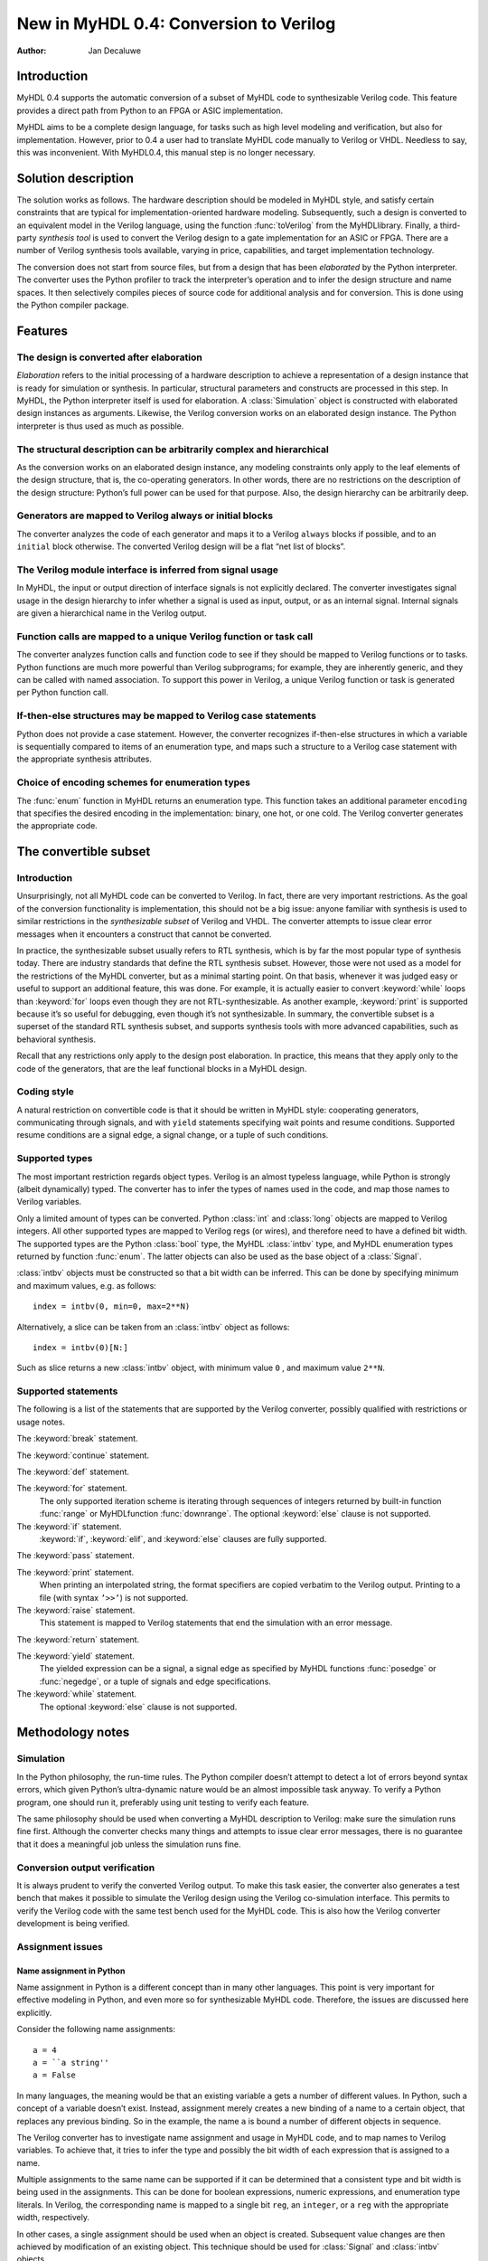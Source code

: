 =======================================
New in MyHDL 0.4: Conversion to Verilog
=======================================

:Author: Jan Decaluwe

Introduction
============

MyHDL 0.4 supports the automatic conversion of a subset of MyHDL code to
synthesizable Verilog code. This feature provides a direct path from
Python to an FPGA or ASIC implementation.

MyHDL aims to be a complete design language, for tasks such as high
level modeling and verification, but also for implementation. However,
prior to 0.4 a user had to translate MyHDL code manually to Verilog or
VHDL. Needless to say, this was inconvenient. With MyHDL0.4, this manual
step is no longer necessary.

Solution description
====================

The solution works as follows. The hardware description should be
modeled in MyHDL style, and satisfy certain constraints that are typical
for implementation-oriented hardware modeling. Subsequently, such a
design is converted to an equivalent model in the Verilog language,
using the function :func:`toVerilog` from the MyHDLlibrary. Finally, a
third-party *synthesis tool* is used to convert the Verilog design to a
gate implementation for an ASIC or FPGA. There are a number of Verilog
synthesis tools available, varying in price, capabilities, and target
implementation technology.

The conversion does not start from source files, but from a design that
has been *elaborated* by the Python interpreter. The converter uses the
Python profiler to track the interpreter’s operation and to infer the
design structure and name spaces. It then selectively compiles pieces of
source code for additional analysis and for conversion. This is done
using the Python compiler package.

Features
========

The design is converted after elaboration
-----------------------------------------

*Elaboration* refers to the initial processing of a hardware description
to achieve a representation of a design instance that is ready for
simulation or synthesis. In particular, structural parameters and
constructs are processed in this step. In MyHDL, the Python interpreter
itself is used for elaboration. A :class:`Simulation` object is
constructed with elaborated design instances as arguments. Likewise, the
Verilog conversion works on an elaborated design instance. The Python
interpreter is thus used as much as possible.

The structural description can be arbitrarily complex and hierarchical
----------------------------------------------------------------------

As the conversion works on an elaborated design instance, any modeling
constraints only apply to the leaf elements of the design structure,
that is, the co-operating generators. In other words, there are no
restrictions on the description of the design structure: Python’s full
power can be used for that purpose. Also, the design hierarchy can be
arbitrarily deep.

Generators are mapped to Verilog always or initial blocks
---------------------------------------------------------

The converter analyzes the code of each generator and maps it to a
Verilog ``always`` blocks if possible, and to an ``initial`` block
otherwise. The converted Verilog design will be a flat “net list of
blocks”.

The Verilog module interface is inferred from signal usage
----------------------------------------------------------

In MyHDL, the input or output direction of interface signals is not
explicitly declared. The converter investigates signal usage in the
design hierarchy to infer whether a signal is used as input, output, or
as an internal signal. Internal signals are given a hierarchical name in
the Verilog output.

Function calls are mapped to a unique Verilog function or task call
-------------------------------------------------------------------

The converter analyzes function calls and function code to see if they
should be mapped to Verilog functions or to tasks. Python functions are
much more powerful than Verilog subprograms; for example, they are
inherently generic, and they can be called with named association. To
support this power in Verilog, a unique Verilog function or task is
generated per Python function call.

If-then-else structures may be mapped to Verilog case statements
----------------------------------------------------------------

Python does not provide a case statement. However, the converter
recognizes if-then-else structures in which a variable is sequentially
compared to items of an enumeration type, and maps such a structure to a
Verilog case statement with the appropriate synthesis attributes.

Choice of encoding schemes for enumeration types
------------------------------------------------

The :func:`enum` function in MyHDL returns an enumeration type. This
function takes an additional parameter ``encoding`` that specifies the
desired encoding in the implementation: binary, one hot, or one cold.
The Verilog converter generates the appropriate code.

The convertible subset
======================

Introduction
------------

Unsurprisingly, not all MyHDL code can be converted to Verilog. In fact,
there are very important restrictions. As the goal of the conversion
functionality is implementation, this should not be a big issue: anyone
familiar with synthesis is used to similar restrictions in the
*synthesizable subset* of Verilog and VHDL. The converter attempts to
issue clear error messages when it encounters a construct that cannot be
converted.

In practice, the synthesizable subset usually refers to RTL synthesis,
which is by far the most popular type of synthesis today. There are
industry standards that define the RTL synthesis subset. However, those
were not used as a model for the restrictions of the MyHDL converter,
but as a minimal starting point. On that basis, whenever it was judged
easy or useful to support an additional feature, this was done. For
example, it is actually easier to convert :keyword:`while` loops than
:keyword:`for` loops even though they are not RTL-synthesizable. As
another example, :keyword:`print` is supported because it’s so useful
for debugging, even though it’s not synthesizable. In summary, the
convertible subset is a superset of the standard RTL synthesis subset,
and supports synthesis tools with more advanced capabilities, such as
behavioral synthesis.

Recall that any restrictions only apply to the design post elaboration.
In practice, this means that they apply only to the code of the
generators, that are the leaf functional blocks in a MyHDL design.

Coding style
------------

A natural restriction on convertible code is that it should be written
in MyHDL style: cooperating generators, communicating through signals,
and with ``yield`` statements specifying wait points and resume
conditions. Supported resume conditions are a signal edge, a signal
change, or a tuple of such conditions.

Supported types
---------------

The most important restriction regards object types. Verilog is an
almost typeless language, while Python is strongly (albeit dynamically)
typed. The converter has to infer the types of names used in the code,
and map those names to Verilog variables.

Only a limited amount of types can be converted. Python :class:`int` and
:class:`long` objects are mapped to Verilog integers. All other
supported types are mapped to Verilog regs (or wires), and therefore
need to have a defined bit width. The supported types are the Python
:class:`bool` type, the MyHDL :class:`intbv` type, and MyHDL enumeration
types returned by function :func:`enum`. The latter objects can also be
used as the base object of a :class:`Signal`.

:class:`intbv` objects must be constructed so that a bit width can be
inferred. This can be done by specifying minimum and maximum values,
e.g. as follows:

::

    index = intbv(0, min=0, max=2**N)

Alternatively, a slice can be taken from an :class:`intbv` object as
follows:

::

    index = intbv(0)[N:]

Such as slice returns a new :class:`intbv` object, with minimum value
``0`` , and maximum value ``2**N``.

Supported statements
--------------------

The following is a list of the statements that are supported by the
Verilog converter, possibly qualified with restrictions or usage notes.

The :keyword:`break` statement.

The :keyword:`continue` statement.

The :keyword:`def` statement.

The :keyword:`for` statement.
    The only supported iteration scheme is iterating through sequences
    of integers returned by built-in function :func:`range` or
    MyHDLfunction :func:`downrange`. The optional :keyword:`else` clause
    is not supported.

The :keyword:`if` statement.
    :keyword:`if`, :keyword:`elif`, and :keyword:`else` clauses are
    fully supported.

The :keyword:`pass` statement.

The :keyword:`print` statement.
    When printing an interpolated string, the format specifiers are
    copied verbatim to the Verilog output. Printing to a file (with
    syntax ``’>>’``) is not supported.

The :keyword:`raise` statement.
    This statement is mapped to Verilog statements that end the
    simulation with an error message.

The :keyword:`return` statement.

The :keyword:`yield` statement.
    The yielded expression can be a signal, a signal edge as specified
    by MyHDL functions :func:`posedge` or :func:`negedge`, or a tuple of
    signals and edge specifications.

The :keyword:`while` statement.
    The optional :keyword:`else` clause is not supported.

Methodology notes
=================

Simulation
----------

In the Python philosophy, the run-time rules. The Python compiler
doesn’t attempt to detect a lot of errors beyond syntax errors, which
given Python’s ultra-dynamic nature would be an almost impossible task
anyway. To verify a Python program, one should run it, preferably using
unit testing to verify each feature.

The same philosophy should be used when converting a MyHDL description
to Verilog: make sure the simulation runs fine first. Although the
converter checks many things and attempts to issue clear error messages,
there is no guarantee that it does a meaningful job unless the
simulation runs fine.

Conversion output verification
------------------------------

It is always prudent to verify the converted Verilog output. To make
this task easier, the converter also generates a test bench that makes
it possible to simulate the Verilog design using the Verilog
co-simulation interface. This permits to verify the Verilog code with
the same test bench used for the MyHDL code. This is also how the
Verilog converter development is being verified.

Assignment issues
-----------------

Name assignment in Python
~~~~~~~~~~~~~~~~~~~~~~~~~

Name assignment in Python is a different concept than in many other
languages. This point is very important for effective modeling in
Python, and even more so for synthesizable MyHDL code. Therefore, the
issues are discussed here explicitly.

Consider the following name assignments:

::

    a = 4
    a = ``a string''
    a = False

In many languages, the meaning would be that an existing variable ``a``
gets a number of different values. In Python, such a concept of a
variable doesn’t exist. Instead, assignment merely creates a new binding
of a name to a certain object, that replaces any previous binding. So in
the example, the name ``a`` is bound a number of different objects in
sequence.

The Verilog converter has to investigate name assignment and usage in
MyHDL code, and to map names to Verilog variables. To achieve that, it
tries to infer the type and possibly the bit width of each expression
that is assigned to a name.

Multiple assignments to the same name can be supported if it can be
determined that a consistent type and bit width is being used in the
assignments. This can be done for boolean expressions, numeric
expressions, and enumeration type literals. In Verilog, the
corresponding name is mapped to a single bit ``reg``, an ``integer``, or
a ``reg`` with the appropriate width, respectively.

In other cases, a single assignment should be used when an object is
created. Subsequent value changes are then achieved by modification of
an existing object. This technique should be used for :class:`Signal`
and :class:`intbv` objects.

Signal assignment
~~~~~~~~~~~~~~~~~

Signal assignment in MyHDL is implemented using attribute assignment to
attribute ``next``. Value changes are thus modeled by modification of
the existing object. The converter investigates the :class:`Signal`
object to infer the type and bit width of the corresponding Verilog
variable.

:class:`intbv` objects
~~~~~~~~~~~~~~~~~~~~~~

Type :class:`intbv` is likely to be the workhorse for synthesizable
modeling in MyHDL. An :class:`intbv` instance behaves like a (mutable)
integer whose individual bits can be accessed and modified. Also, it is
possible to constrain its set of values. In addition to error checking,
this makes it possible to infer a bit width, which is required for
implementation.

In Verilog, an :class:`intbv` instance will be mapped to a ``reg`` with
an appropriate width. As noted before, it is not possible to modify its
value using name assignment. In the following, we will show how it can
be done instead. Consider:

::

    a = intbv(0)[8:]

This is an :class:`intbv` object with initial value ``0`` and bit width
8. The change its value to ``5``, we can use slice assignment:

::

    a[8:] = 5

The same can be achieved by leaving the bit width unspecified, which has
the meaning to change “all” bits:

::

    a[:] = 5

Often the new value will depend on the old one. For example, to
increment an :class:`intbv` with the technique above:

::

    a[:] = a + 1

Python also provides *augmented* assignment operators, which can be used
to implement in-place operations. These are supported on :class:`intbv`
objects and by the converter, so that the increment can also be done as
follows:

::

    a += 1

Converter usage
===============

We will demonstrate the conversion process by showing some examples.

A small design with a single generator
--------------------------------------

Consider the following MyHDL code for an incrementer module:

::

    def inc(count, enable, clock, reset, n):
        """ Incrementer with enable.
        
        count -- output
        enable -- control input, increment when 1
        clock -- clock input
        reset -- asynchronous reset input
        n -- counter max value
        """
        def incProcess():
            while 1:
                yield posedge(clock), negedge(reset)
                if reset == ACTIVE_LOW:
                    count.next = 0
                else:
                    if enable:
                        count.next = (count + 1) % n
        return incProcess()

In Verilog terminology, function :func:`inc` corresponds to a module,
while generator function :func:`incProcess` roughly corresponds to an
always block.

Normally, to simulate the design, we would “elaborate” an instance as
follows:

::

    m = 8
    n = 2 ** m
     
    count = Signal(intbv(0)[m:])
    enable = Signal(bool(0))
    clock, reset = [Signal(bool()) for i in range(2)]

    inc_inst = inc(count, enable, clock, reset, n=n)

``incinst`` is an elaborated design instance that can be simulated. To
convert it to Verilog, we change the last line as follows:

::

    inc_inst = toVerilog(inc, count, enable, clock, reset, n=n)

Again, this creates an instance that can be simulated, but as a side
effect, it also generates an equivalent Verilog module in file . The
Verilog code looks as follows:

::

    module inc_inst (
        count,
        enable,
        clock,
        reset
    );

    output [7:0] count;
    reg [7:0] count;
    input enable;
    input clock;
    input reset;


    always @(posedge clock or negedge reset) begin: _MYHDL1_BLOCK
        if ((reset == 0)) begin
            count <= 0;
        end
        else begin
            if (enable) begin
                count <= ((count + 1) % 256);
            end
        end
    end

    endmodule

You can see the module interface and the always block, as expected from
the MyHDL design.

Converting a generator directly
-------------------------------

It is also possible to convert a generator directly. For example,
consider the following generator function:

::

    def bin2gray(B, G, width):
        """ Gray encoder.

        B -- input intbv signal, binary encoded
        G -- output intbv signal, gray encoded
        width -- bit width
        """
        Bext = intbv(0)[width+1:]
        while 1:
            yield B
            Bext[:] = B
            for i in range(width):
                G.next[i] = Bext[i+1] ^ Bext[i]

As before, you can create an instance and convert to Verilog as follows:

::

    width = 8

    B = Signal(intbv(0)[width:])
    G = Signal(intbv(0)[width:])

    bin2gray_inst = toVerilog(bin2gray, B, G, width)
     

The generated Verilog code looks as follows:

::

    module bin2gray_inst (
        B,
        G
    );

    input [7:0] B;
    output [7:0] G;
    reg [7:0] G;

    always @(B) begin: _MYHDL1_BLOCK
        integer i;
        reg [9-1:0] Bext;
        Bext[9-1:0] = B;
        for (i=0; i<8; i=i+1) begin
            G[i] <= (Bext[(i + 1)] ^ Bext[i]);
        end
    end

    endmodule

A hierarchical design
---------------------

The hierarchy of convertible designs can be arbitrarily deep.

For example, suppose we want to design an incrementer with Gray code
output. Using the designs from previous sections, we can proceed as
follows:

::

    def GrayInc(graycnt, enable, clock, reset, width):
        
        bincnt = Signal(intbv()[width:])
        
        INC_1 = inc(bincnt, enable, clock, reset, n=2**width)
        BIN2GRAY_1 = bin2gray(B=bincnt, G=graycnt, width=width)
        
        return INC_1, BIN2GRAY_1

According to Gray code properties, only a single bit will change in
consecutive values. However, as the ``bin2gray`` module is
combinatorial, the output bits may have transient glitches, which may
not be desirable. To solve this, let’s create an additional level of
hierarchy and add an output register to the design. (This will create an
additional latency of a clock cycle, which may not be acceptable, but we
will ignore that here.)

::

    def GrayIncReg(graycnt, enable, clock, reset, width):
        
        graycnt_comb = Signal(intbv()[width:])
        
        GRAY_INC_1 = GrayInc(graycnt_comb, enable, clock, reset, width)
        
        def reg():
            while 1:
                yield posedge(clock)
                graycnt.next = graycnt_comb
        REG_1 = reg()
        
        return GRAY_INC_1, REG_1

We can convert this hierarchical design as before:

::

    width = 8
    graycnt = Signal(intbv()[width:])
    enable, clock, reset = [Signal(bool()) for i in range(3)]

    GRAY_INC_REG_1 = toVerilog(GrayIncReg, graycnt, enable, clock, reset, width)

The Verilog output code looks as follows:

::

    module GRAY_INC_REG_1 (
        graycnt,
        enable,
        clock,
        reset
    );

    output [7:0] graycnt;
    reg [7:0] graycnt;
    input enable;
    input clock;
    input reset;

    reg [7:0] graycnt_comb;
    reg [7:0] _GRAY_INC_1_bincnt;

    always @(posedge clock or negedge reset) begin: _MYHDL1_BLOCK
        if ((reset == 0)) begin
            _GRAY_INC_1_bincnt <= 0;
        end
        else begin
            if (enable) begin
                _GRAY_INC_1_bincnt <= ((_GRAY_INC_1_bincnt + 1) % 256);
            end
        end
    end

    always @(_GRAY_INC_1_bincnt) begin: _MYHDL4_BLOCK
        integer i;
        reg [9-1:0] Bext;
        Bext[9-1:0] = _GRAY_INC_1_bincnt;
        for (i=0; i<8; i=i+1) begin
            graycnt_comb[i] <= (Bext[(i + 1)] ^ Bext[i]);
        end
    end

    always @(posedge clock) begin: _MYHDL9_BLOCK
        graycnt <= graycnt_comb;
    end

    endmodule

Note that the output is a flat “net list of blocks”, and that
hierarchical signal names are generated as necessary.

Optimizations for finite state machines
---------------------------------------

As often in hardware design, finite state machines deserve special
attention.

In Verilog and VHDL, finite state machines are typically described using
case statements. Python doesn’t have a case statement, but the converter
recognizes particular if-then-else structures and maps them to case
statements. This optimization occurs when a variable whose type is an
enumerated type is sequentially tested against enumeration items in an
if-then-else structure. Also, the appropriate synthesis pragmas for
efficient synthesis are generated in the Verilog code.

As a further optimization, function :func:`enum` was enhanced to support
alternative encoding schemes elegantly, using an additional parameter
``encoding``. For example:

::

    t_State = enum('SEARCH', 'CONFIRM', 'SYNC', encoding='one_hot')

The default encoding is ``’binary’``; the other possibilities are
``’onehot’`` and ``’onecold’``. This parameter only affects the
conversion output, not the behavior of the type. The generated Verilog
code for case statements is optimized for an efficient implementation
according to the encoding. Note that in contrast, a Verilog designer has
to make nontrivial code changes to implement a different encoding
scheme.

As an example, consider the following finite state machine, whose state
variable uses the enumeration type defined above:

::

    FRAME_SIZE = 8

    def FramerCtrl(SOF, state, syncFlag, clk, reset_n):
        
        """ Framing control FSM.

        SOF -- start-of-frame output bit
        state -- FramerState output
        syncFlag -- sync pattern found indication input
        clk -- clock input
        reset_n -- active low reset
        
        """
        
        index = intbv(0, min=0, max=8) # position in frame
        while 1:
            yield posedge(clk), negedge(reset_n)
            if reset_n == ACTIVE_LOW:
                SOF.next = 0
                index[:] = 0
                state.next = t_State.SEARCH
            else:
                SOF.next = 0
                if state == t_State.SEARCH:
                    index[:] = 0
                    if syncFlag:
                        state.next = t_State.CONFIRM
                elif state == t_State.CONFIRM:
                    if index == 0:
                        if syncFlag:
                            state.next = t_State.SYNC
                        else:
                            state.next = t_State.SEARCH
                elif state == t_State.SYNC:
                    if index == 0:
                        if not syncFlag:
                            state.next = t_State.SEARCH
                    SOF.next = (index == FRAME_SIZE-1)
                else:
                    raise ValueError("Undefined state")
                index[:]= (index + 1) % FRAME_SIZE

The conversion is done as before:

::

    SOF = Signal(bool(0))
    syncFlag = Signal(bool(0))
    clk = Signal(bool(0))
    reset_n = Signal(bool(1))
    state = Signal(t_State.SEARCH)
    framerctrl_inst = toVerilog(FramerCtrl, SOF, state, syncFlag, clk, reset_n)

The Verilog output looks as follows:

::

    module framerctrl_inst (
        SOF,
        state,
        syncFlag,
        clk,
        reset_n
    );
    output SOF;
    reg SOF;
    output [2:0] state;
    reg [2:0] state;
    input syncFlag;
    input clk;
    input reset_n;

    always @(posedge clk or negedge reset_n) begin: _MYHDL1_BLOCK
        reg [3-1:0] index;
        if ((reset_n == 0)) begin
            SOF <= 0;
            index[3-1:0] = 0;
            state <= 3'b001;
        end
        else begin
            SOF <= 0;
            // synthesis parallel_case full_case
            casez (state)
                3'b??1: begin
                    index[3-1:0] = 0;
                    if (syncFlag) begin
                        state <= 3'b010;
                    end
                end
                3'b?1?: begin
                    if ((index == 0)) begin
                        if (syncFlag) begin
                            state <= 3'b100;
                        end
                        else begin
                            state <= 3'b001;
                        end
                    end
                end
                3'b1??: begin
                    if ((index == 0)) begin
                        if ((!syncFlag)) begin
                            state <= 3'b001;
                        end
                    end
                    SOF <= (index == (8 - 1));
                end
                default: begin
                    $display("Verilog: ValueError(Undefined state)");
                    $finish;
                end
            endcase
            index[3-1:0] = ((index + 1) % 8);
        end
    end
    endmodule

Known issues
============

Negative values of :class:`intbv` instances are not supported.
    The :class:`intbv` class is quite capable of representing negative
    values. However, the ``signed`` type support in Verilog is
    relatively recent and mapping to it may be tricky. In my judgment,
    this was not the most urgent requirement, so I decided to leave this
    for later.

Verilog integers are 32 bit wide
    Usually, Verilog integers are 32 bit wide. In contrast, Python is
    moving toward integers with undefined width. Python :class:`int` and
    :class:`long` variables are mapped to Verilog integers; so for
    values wider than 32 bit this mapping is incorrect.

Synthesis pragmas are specified as Verilog comments.
    The recommended way to specify synthesis pragmas in Verilog is
    through attribute lists. However, my Verilog simulator (Icarus)
    doesn’t support them for ``case`` statements (to specify
    ``parallelcase`` and ``fullcase`` pragmas). Therefore, I still used
    the old but deprecated method of synthesis pragmas in Verilog
    comments.

Inconsistent place of the sensitivity list inferred from ``alwayscomb``.
    The semantics of ``alwayscomb``, both in Verilog and MyHDL, is to
    have an implicit sensitivity list at the end of the code. However,
    this may not be synthesizable. Therefore, the inferred sensitivity
    list is put at the top of the corresponding ``always`` block. This
    may cause inconsistent behavior at the start of the simulation. The
    workaround is to create events at time 0.

Non-blocking assignments to task arguments don’t work.
    I didn’t get non-blocking (signal) assignments to task arguments to
    work. I don’t know yet whether the issue is my own, a Verilog issue,
    or an issue with my Verilog simulator Icarus. I’ll need to check
    this further.
